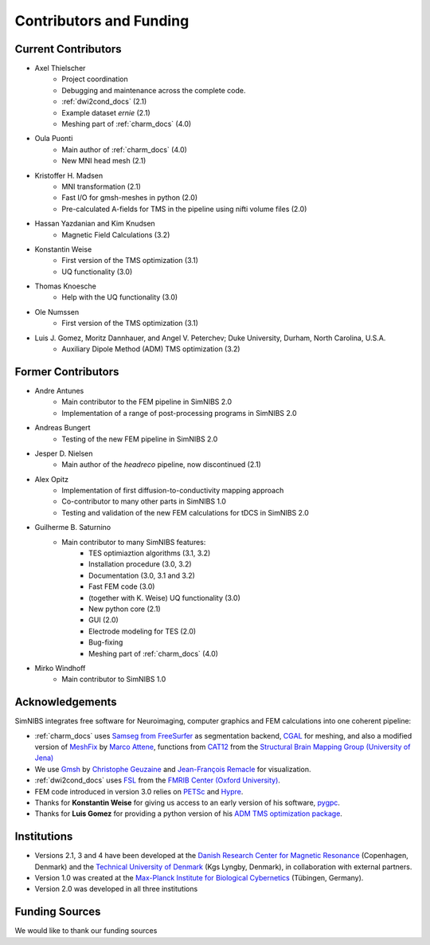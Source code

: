 .. _contributors:

Contributors and Funding
=========================

Current Contributors
---------------------
* Axel Thielscher
   * Project coordination
   * Debugging and maintenance across the complete code.
   * :ref:`dwi2cond_docs` (2.1)
   * Example dataset *ernie* (2.1)
   * Meshing part of :ref:`charm_docs` (4.0)

* Oula Puonti
   * Main author of :ref:`charm_docs` (4.0)
   * New MNI head mesh (2.1)

* Kristoffer H. Madsen
   * MNI transformation (2.1)
   * Fast I/O for gmsh-meshes in python (2.0)
   * Pre-calculated A-fields for TMS in the pipeline using nifti volume files (2.0)

* Hassan Yazdanian and Kim Knudsen
   * Magnetic Field Calculations (3.2)

* Konstantin Weise
   * First version of the TMS optimization (3.1)
   * UQ functionality (3.0)

* Thomas Knoesche
   * Help with the UQ functionality (3.0)

* Ole Numssen
   * First version of the TMS optimization (3.1)

* Luis J. Gomez, Moritz Dannhauer, and Angel V. Peterchev; Duke University, Durham, North Carolina, U.S.A.
   * Auxiliary Dipole Method (ADM) TMS optimization (3.2)

Former Contributors
---------------------
* Andre Antunes
   * Main contributor to the FEM pipeline in SimNIBS 2.0
   * Implementation of a range of post-processing programs in SimNIBS 2.0
   
* Andreas Bungert
   * Testing of the new FEM pipeline in SimNIBS 2.0

* Jesper D. Nielsen
   * Main author of the *headreco* pipeline, now discontinued (2.1)
   
* Alex Opitz
   * Implementation of first diffusion-to-conductivity mapping approach
   * Co-contributor to many other parts in SimNIBS 1.0
   * Testing and validation of the new FEM calculations for tDCS in SimNIBS 2.0

* Guilherme B. Saturnino
   * Main contributor to many SimNIBS features: 
	   * TES optimiaztion algorithms (3.1, 3.2)
	   * Installation procedure (3.0, 3.2)
	   * Documentation (3.0, 3.1 and 3.2)
	   * Fast FEM code (3.0)
	   * (together with K. Weise) UQ functionality (3.0)
	   * New python core (2.1)
	   * GUI (2.0)
	   * Electrode modeling for TES (2.0)
	   * Bug-fixing
	   * Meshing part of :ref:`charm_docs` (4.0)
   
* Mirko Windhoff
   * Main contributor to SimNIBS 1.0
   
Acknowledgements 
-----------------
SimNIBS integrates free software for Neuroimaging, computer graphics
and FEM calculations into one coherent pipeline:

* :ref:`charm_docs` uses `Samseg from FreeSurfer <https://surfer.nmr.mgh.harvard.edu/fswiki/Samseg>`_ as segmentation backend, `CGAL <https://www.cgal.org/>`_ for meshing, and also a modified version of `MeshFix <http://code.google.com/p/meshfix/>`_ by `Marco Attene <https://www.cnr.it/en/people/marco.attene>`_, functions from `CAT12 <http://dbm.neuro.uni-jena.de/cat/>`_ from the `Structural Brain Mapping Group (University of Jena) <http://www.neuro.uni-jena.de/>`_
* We use `Gmsh <http://geuz.org/gmsh/>`_ by `Christophe Geuzaine 
  <http://www.montefiore.ulg.ac.be/~geuzaine/>`_ and `Jean-François Remacle <http://perso.uclouvain.be/jean-francois.remacle/>`_ for visualization.
* :ref:`dwi2cond_docs` uses `FSL <http://www.fmrib.ox.ac.uk/fsl/>`_ from the `FMRIB Center (Oxford University) <http://www.fmrib.ox.ac.uk/>`_.
* FEM code introduced in version 3.0 relies on `PETSc <https://www.mcs.anl.gov/petsc/>`_ and `Hypre
  <https://computation.llnl.gov/projects/hypre-scalable-linear-solvers-multigrid-methods/software>`_.
* Thanks for **Konstantin Weise** for giving us access to an early version of his software, `pygpc <https://github.com/konstantinweise/pygpc>`_.

* Thanks for **Luis Gomez** for providing a python version of his `ADM TMS optimization package <https://github.com/luisgo/Auxiliary_dipole_method>`_.

Institutions
---------------

* Versions 2.1, 3 and 4 have been developed at the `Danish Research Center for Magnetic Resonance <http://www.drcmr.dk>`_ (Copenhagen, Denmark) and the `Technical University of Denmark <http://www.dtu.dk/english>`_ (Kgs Lyngby, Denmark), in collaboration with external partners.
* Version 1.0 was created at the `Max-Planck Institute for Biological Cybernetics <http://www.kyb.tuebingen.mpg.de>`_ (Tübingen, Germany).
* Version 2.0 was developed in all three institutions

Funding Sources
-----------------

We would like to thank our funding sources

.. centered::  |lundbeck|_ |novo|_ |sdc|_ |stiped|_ |if|_ |nimh|_


.. |lundbeck| image:: ./images/lundbeckfonden.png
   :height: 50
.. _lundbeck: https://www.lundbeckfonden.com/en/

.. |novo| image:: ./images/novonordiskfonden.png
   :height: 50
.. _novo: https://novonordiskfonden.dk/en/

.. |sdc| image:: ./images/sdc.png
   :height: 50
.. _sdc: http://sdc.university/

.. |stiped| image:: ./images/stiped.png
   :height: 50
.. _stiped: http://www.stiped.eu/home/

.. |if| image:: ./images/innovationsfonden.png
   :height: 50
.. _if: https://innovationsfonden.dk/en

.. |nimh| image:: ./images/NIH-NIMH-logo-new.png
   :height: 50
.. _nimh: https://www.nimh.nih.gov/index.shtml


